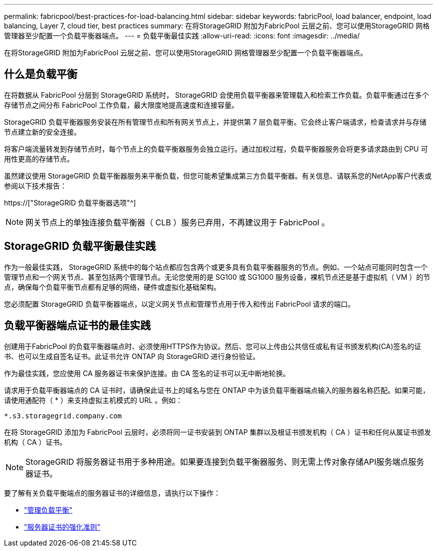 ---
permalink: fabricpool/best-practices-for-load-balancing.html 
sidebar: sidebar 
keywords: fabricPool, load balancer, endpoint, load balancing, Layer 7, cloud tier, best practices 
summary: 在将StorageGRID 附加为FabricPool 云层之前、您可以使用StorageGRID 网格管理器至少配置一个负载平衡器端点。 
---
= 负载平衡最佳实践
:allow-uri-read: 
:icons: font
:imagesdir: ../media/


[role="lead"]
在将StorageGRID 附加为FabricPool 云层之前、您可以使用StorageGRID 网格管理器至少配置一个负载平衡器端点。



== 什么是负载平衡

在将数据从 FabricPool 分层到 StorageGRID 系统时， StorageGRID 会使用负载平衡器来管理载入和检索工作负载。负载平衡通过在多个存储节点之间分布 FabricPool 工作负载，最大限度地提高速度和连接容量。

StorageGRID 负载平衡器服务安装在所有管理节点和所有网关节点上，并提供第 7 层负载平衡。它会终止客户端请求，检查请求并与存储节点建立新的安全连接。

将客户端流量转发到存储节点时，每个节点上的负载平衡器服务会独立运行。通过加权过程，负载平衡器服务会将更多请求路由到 CPU 可用性更高的存储节点。

虽然建议使用 StorageGRID 负载平衡器服务来平衡负载，但您可能希望集成第三方负载平衡器。有关信息、请联系您的NetApp客户代表或参阅以下技术报告：

https://["StorageGRID 负载平衡器选项"^]


NOTE: 网关节点上的单独连接负载平衡器（ CLB ）服务已弃用，不再建议用于 FabricPool 。



== StorageGRID 负载平衡最佳实践

作为一般最佳实践， StorageGRID 系统中的每个站点都应包含两个或更多具有负载平衡器服务的节点。例如、一个站点可能同时包含一个管理节点和一个网关节点、甚至包括两个管理节点。无论您使用的是 SG100 或 SG1000 服务设备，裸机节点还是基于虚拟机（ VM ）的节点，确保每个负载平衡节点都有足够的网络，硬件或虚拟化基础架构。

您必须配置 StorageGRID 负载平衡器端点，以定义网关节点和管理节点用于传入和传出 FabricPool 请求的端口。



== 负载平衡器端点证书的最佳实践

创建用于FabricPool 的负载平衡器端点时、必须使用HTTPS作为协议。然后、您可以上传由公共信任或私有证书颁发机构(CA)签名的证书、也可以生成自签名证书。此证书允许 ONTAP 向 StorageGRID 进行身份验证。

作为最佳实践，您应使用 CA 服务器证书来保护连接。由 CA 签名的证书可以无中断地轮换。

请求用于负载平衡器端点的 CA 证书时，请确保此证书上的域名与您在 ONTAP 中为该负载平衡器端点输入的服务器名称匹配。如果可能，请使用通配符（ * ）来支持虚拟主机模式的 URL 。例如：

[listing]
----
*.s3.storagegrid.company.com
----
在将 StorageGRID 添加为 FabricPool 云层时，必须将同一证书安装到 ONTAP 集群以及根证书颁发机构（ CA ）证书和任何从属证书颁发机构（ CA ）证书。


NOTE: StorageGRID 将服务器证书用于多种用途。如果要连接到负载平衡器服务、则无需上传对象存储API服务端点服务器证书。

要了解有关负载平衡端点的服务器证书的详细信息，请执行以下操作：

* link:../admin/managing-load-balancing.html["管理负载平衡"]
* link:../harden/hardening-guideline-for-server-certificates.html["服务器证书的强化准则"]

